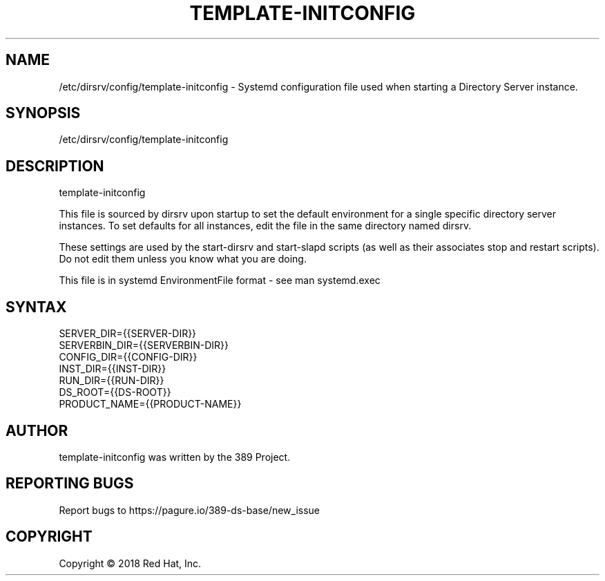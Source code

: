 .\"                                      Hey, EMACS: -*- nroff -*-
.\" First parameter, NAME, should be all caps
.\" Second parameter, SECTION, should be 1-8, maybe w/ subsection
.\" other parameters are allowed: see man(7), man(1)
.TH TEMPLATE-INITCONFIG 5 "Jun 26, 2018"
.\" Please adjust this date whenever revising the manpage.
.\"
.\" Some roff macros, for reference:
.\" .nh        disable hyphenation
.\" .hy        enable hyphenation
.\" .ad l      left justify
.\" .ad b      justify to both left and right margins
.\" .nf        disable filling
.\" .fi        enable filling
.\" .br        insert line break
.\" .sp <n>    insert n+1 empty lines
.\" for manpage-specific macros, see man(7)
.SH NAME 
/etc/dirsrv/config/template-initconfig - Systemd configuration file used when starting a Directory Server instance.

.SH SYNOPSIS
/etc/dirsrv/config/template-initconfig

.SH DESCRIPTION
template-initconfig

This file is sourced by dirsrv upon startup to set
the default environment for a single specific directory
server instances.  To set defaults for all instances, edit
the file in the same directory named dirsrv.

These settings are used by the start-dirsrv and
start-slapd scripts (as well as their associates stop
and restart scripts).  Do not edit them unless you know
what you are doing.

This file is in systemd EnvironmentFile format - see man systemd.exec

.SH SYNTAX
SERVER_DIR={{SERVER-DIR}}
.br
SERVERBIN_DIR={{SERVERBIN-DIR}}
.br
CONFIG_DIR={{CONFIG-DIR}}
.br
INST_DIR={{INST-DIR}}
.br
RUN_DIR={{RUN-DIR}}
.br
DS_ROOT={{DS-ROOT}}
.br
PRODUCT_NAME={{PRODUCT-NAME}}
.br


.SH AUTHOR
template-initconfig was written by the 389 Project.
.SH "REPORTING BUGS"
Report bugs to https://pagure.io/389-ds-base/new_issue
.SH COPYRIGHT
Copyright \(co 2018 Red Hat, Inc.


